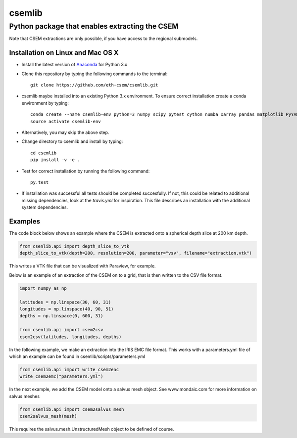 .. highlight:: rst

=======
csemlib
=======

-----------------------------------------------
Python package that enables extracting the CSEM
-----------------------------------------------

Note that CSEM extractions are only possible, if you have access to the regional submodels. 

^^^^^^^^^^^^^^^^^^^^^^^^^^^^^^^^^^
Installation on Linux and Mac OS X
^^^^^^^^^^^^^^^^^^^^^^^^^^^^^^^^^^
* Install the latest version of `Anaconda <https://www.continuum.io/downloads>`_ for Python 3.x
* Clone this repository by typing the following commands to the terminal::

     git clone https://github.com/eth-csem/csemlib.git

* csemlib maybe installed into an existing Python 3.x environment. To ensure correct installation create a conda environment by typing::

     conda create --name csemlib-env python=3 numpy scipy pytest cython numba xarray pandas matplotlib PyYAML
     source activate csemlib-env
     
* Alternatively, you may skip the above step.

* Change directory to csemlib and install by typing::

     cd csemlib
     pip install -v -e .

* Test for correct installation by running the following command::

    py.test

* If installation was successful all tests should be completed succesfully. If not, this could be related to additional missing dependencies, look at the *travis.yml* for inspiration. This file describes an installation with the additional system dependencies.


^^^^^^^^
Examples
^^^^^^^^

The code block below shows an example where the CSEM is extracted onto a spherical depth slice at 200 km depth.


.. code-block:: python

   from csenlib.api import depth_slice_to_vtk
   depth_slice_to_vtk(depth=200, resolution=200, parameter="vsv", filename="extraction.vtk")

This writes a VTK file that can be visualized with Paraview, for example.

Below is an example of an extraction of the CSEM on to a grid, that is then written
to the CSV file format.

.. code-block:: python

   import numpy as np

   latitudes = np.linspace(30, 60, 31)
   longitudes = np.linspace(40, 90, 51)
   depths = np.linspace(0, 600, 31)

   from csenlib.api import csem2csv
   csem2csv(latitudes, longitudes, depths)

In the following example, we make an extraction into the IRIS EMC file format.
This works with a parameters.yml file of which an example can be found in csemlib/scripts/parameters.yml

.. code-block:: python

    from csemlib.api import write_csem2enc
    write_csem2emc("parameters.yml")

In the next example, we add the CSEM model onto a salvus mesh object. See www.mondaic.com for more information
on salvus meshes


.. code-block:: python

    from csemlib.api import csem2salvus_mesh
    csem2salvus_mesh(mesh)

This requires the salvus.mesh.UnstructuredMesh object to be defined of course.
